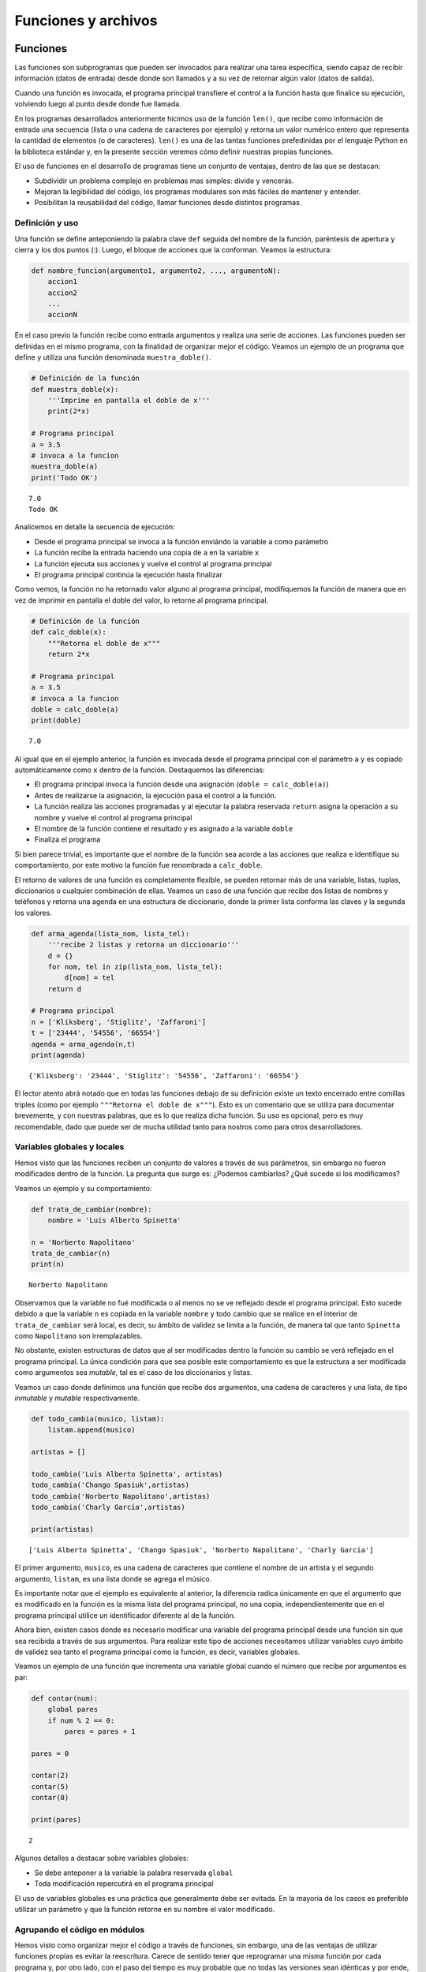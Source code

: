 
Funciones y archivos
====================

Funciones
---------

Las funciones son subprogramas que pueden ser invocados para realizar
una tarea específica, siendo capaz de recibir información (datos de
entrada) desde donde son llamados y a su vez de retornar algún valor
(datos de salida).

Cuando una función es invocada, el programa principal transfiere el
control a la función hasta que finalice su ejecución, volviendo luego al
punto desde donde fue llamada.

En los programas desarrollados anteriormente hicimos uso de la función
``len()``, que recibe como información de entrada una secuencia (lista o
una cadena de caracteres por ejemplo) y retorna un valor numérico entero
que representa la cantidad de elementos (o de caracteres). ``len()`` es
una de las tantas funciones prefedinidas por el lenguaje Python en la
biblioteca estándar y, en la presente sección veremos cómo definir
nuestras propias funciones.

El uso de funciones en el desarrollo de programas tiene un conjunto de
ventajas, dentro de las que se destacan:

-  Subdividir un problema complejo en problemas mas simples: divide y
   vencerás.
-  Mejoran la legibilidad del código, los programas modulares son más
   fáciles de mantener y entender.
-  Posibilitan la reusabilidad del código, llamar funciones desde
   distintos programas.

Definición y uso
~~~~~~~~~~~~~~~~

Una función se define anteponiendo la palabra clave ``def`` seguida del
nombre de la función, paréntesis de apertura y cierra y los dos puntos
(:). Luego, el bloque de acciones que la conforman. Veamos la
estructura:

.. code:: python

    def nombre_funcion(argumento1, argumento2, ..., argumentoN):
        accion1
        accion2
        ...
        accionN

En el caso previo la función recibe como entrada argumentos y realiza
una serie de acciones. Las funciones pueden ser definidas en el mismo
programa, con la finalidad de organizar mejor el código. Veamos un
ejemplo de un programa que define y utiliza una función denominada
``muestra_doble()``.

.. code:: python

    # Definición de la función
    def muestra_doble(x):
        '''Imprime en pantalla el doble de x'''
        print(2*x)
     
    # Programa principal
    a = 3.5
    # invoca a la funcion
    muestra_doble(a)
    print('Todo OK')


.. parsed-literal::

    7.0
    Todo OK


Analicemos en detalle la secuencia de ejecución:

-  Desde el programa principal se invoca a la función enviándo la
   variable ``a`` como parámetro
-  La función recibe la entrada haciendo una copia de ``a`` en la
   variable ``x``
-  La función ejecuta sus acciones y vuelve el control al programa
   principal
-  El programa principal continúa la ejecución hasta finalizar

Como vemos, la función no ha retornado valor alguno al programa
principal, modifiquemos la función de manera que en vez de imprimir en
pantalla el doble del valor, lo retorne al programa principal.

.. code:: python

    # Definición de la función
    def calc_doble(x):
        """Retorna el doble de x"""
        return 2*x
     
    # Programa principal
    a = 3.5
    # invoca a la funcion
    doble = calc_doble(a)
    print(doble)


.. parsed-literal::

    7.0


Al igual que en el ejemplo anterior, la función es invocada desde el
programa principal con el parámetro ``a`` y es copiado automáticamente
como ``x`` dentro de la función. Destaquemos las diferencias:

-  El programa principal invoca la función desde una asignación
   (``doble = calc_doble(a)``)
-  Antes de realizarse la asignación, la ejecución pasa el control a la
   función.
-  La función realiza las acciones programadas y al ejecutar la palabra
   reservada ``return`` asigna la operación a su nombre y vuelve el
   control al programa principal
-  El nombre de la función contiene el resultado y es asignado a la
   variable ``doble``
-  Finaliza el programa

Si bien parece trivial, es importante que el nombre de la función sea
acorde a las acciones que realiza e identifique su comportamiento, por
este motivo la función fue renombrada a ``calc_doble``.

El retorno de valores de una función es completamente flexible, se
pueden retornar más de una variable, listas, tuplas, diccionarios o
cualquier combinación de ellas. Veamos un caso de una función que recibe
dos listas de nombres y teléfonos y retorna una agenda en una estructura
de diccionario, donde la primer lista conforma las claves y la segunda
los valores.

.. code:: python

    def arma_agenda(lista_nom, lista_tel):
        '''recibe 2 listas y retorna un diccionario'''
        d = {}
        for nom, tel in zip(lista_nom, lista_tel):
            d[nom] = tel
        return d
    
    # Programa principal
    n = ['Kliksberg', 'Stiglitz', 'Zaffaroni']
    t = ['23444', '54556', '66554']
    agenda = arma_agenda(n,t)
    print(agenda)


.. parsed-literal::

    {'Kliksberg': '23444', 'Stiglitz': '54556', 'Zaffaroni': '66554'}


El lector atento abrá notado que en todas las funciones debajo de su
definición existe un texto encerrado entre comillas triples (como por
ejemplo ``"""Retorna el doble de x"""``). Esto es un comentario que se
utiliza para documentar brevemente, y con nuestras palabras, que es lo
que realiza dicha función. Su uso es opcional, pero es muy recomendable,
dado que puede ser de mucha utilidad tanto para nostros como para otros
desarrolladores.

Variables globales y locales
~~~~~~~~~~~~~~~~~~~~~~~~~~~~

Hemos visto que las funciones reciben un conjunto de valores a través de
sus parámetros, sin embargo no fueron modificados dentro de la función.
La pregunta que surge es: ¿Podemos cambiarlos? ¿Qué sucede si los
modificamos?

Veamos un ejemplo y su comportamiento:

.. code:: python

    def trata_de_cambiar(nombre):
        nombre = 'Luis Alberto Spinetta'
    
    n = 'Norberto Napolitano'
    trata_de_cambiar(n)
    print(n)


.. parsed-literal::

    Norberto Napolitano


Observamos que la variable no fué modificada o al menos no se ve
reflejado desde el programa principal. Esto sucede debido a que la
variable ``n`` es copiada en la variable ``nombre`` y todo cambio que se
realice en el interior de ``trata_de_cambiar`` será local, es decir, su
ámbito de validez se limita a la función, de manera tal que tanto
``Spinetta`` como ``Napolitano`` son irremplazables.

No obstante, existen estructuras de datos que al ser modificadas dentro
la función su cambio se verá reflejado en el programa principal. La
única condición para que sea posible este comportamiento es que la
estructura a ser modificada como argumentos sea *mutable*, tal es el
caso de los diccionarios y listas.

Veamos un caso donde definimos una función que recibe dos argumentos,
una cadena de caracteres y una lista, de tipo *inmutable* y *mutable*
respectivamente.

.. code:: python

    def todo_cambia(musico, listam):
        listam.append(musico)
    
    artistas = []
    
    todo_cambia('Luis Alberto Spinetta', artistas)
    todo_cambia('Chango Spasiuk',artistas)
    todo_cambia('Norberto Napolitano',artistas)
    todo_cambia('Charly García',artistas)
    
    print(artistas)


.. parsed-literal::

    ['Luis Alberto Spinetta', 'Chango Spasiuk', 'Norberto Napolitano', 'Charly García']


El primer argumento, ``musico``, es una cadena de caracteres que
contiene el nombre de un artista y el segundo argumento, ``listam``, es
una lista donde se agrega el músico.

Es importante notar que el ejemplo es equivalente al anterior, la
diferencia radica únicamente en que el argumento que es modificado en la
función es la misma lista del programa principal, no una copia,
independientemente que en el programa principal utilice un identificador
diferente al de la función.

Ahora bien, existen casos donde es necesario modificar una variable del
programa principal desde una función sin que sea recibida a través de
sus argumentos. Para realizar este tipo de acciones necesitamos utilizar
variables cuyo ámbito de validez sea tanto el programa principal como la
función, es decir, variables globales.

Veamos un ejemplo de una función que incrementa una variable global
cuando el número que recibe por argumentos es par:

.. code:: python

    def contar(num):
        global pares
        if num % 2 == 0:
            pares = pares + 1
    
    pares = 0
    
    contar(2)
    contar(5)
    contar(8)
    
    print(pares)


.. parsed-literal::

    2


Algunos detalles a destacar sobre variables globales:

-  Se debe anteponer a la variable la palabra reservada ``global``
-  Toda modificación repercutirá en el programa principal

El uso de variables globales es una práctica que generalmente debe ser
evitada. En la mayoría de los casos es preferible utilizar un parámetro
y que la función retorne en su nombre el valor modificado.

Agrupando el código en módulos
~~~~~~~~~~~~~~~~~~~~~~~~~~~~~~

Hemos visto como organizar mejor el código a través de funciones, sin
embargo, una de las ventajas de utilizar funciones propias es evitar la
reescritura. Carece de sentido tener que reprogramar una misma función
por cada programa y, por otro lado, con el paso del tiempo es muy
probable que no todas las versiones sean idénticas y por ende, su
comportamiento puede diferir.

Para solucionar este tipo de problemas y sacar provecho del uso de
funciones existen los módulos, cuya utilidad es la de contener varias
funciones que realicen algún tipo de tarea afin.

Por ejemplo, una serie de funciones para cálculo matemático sería útil
que estén contenidas en un mismo módulo, otras funciones para
procesamiento de sonido en un módulo destinado a tal fin, o bien, una
serie de funciones destinadas a almacenar todas las funciones relativas
a un determinado proyecto.

Para comprender la implementación veamos un módulo trivial, que contenga
saludos en diferentes idiomas. Almacenamos en el archivo ``saludo.py``
las siguientes funciones:

.. code:: python

    def espanol(nom):
        print('Hola', nom)

    def quechua(nom):
        print('Napaykullayki', nom)
        
    def italiano(nom):
        print('Ciao', nom)

    def guarani(nom):
        '''Buen dia, cómo estas?'''
        print("Mba'éichapa ndepyhareve", nom)

    def aymara(nom):
        '''¿cómo estás?'''
        print('Kamisaraki', nom)
        
    def maya(nom):
        '''¿cómo estás?'''
        print('Biix yanilech?', nom)

Luego, creamos el programa desde donde será importado el módulo e
invocadas las funciones que contiene. Por ejemplo, en ``charlando.py``
hacemos lo siguiente:

.. code:: python

    import saludo

    n = input('Ingrese su nombre: ')
    saludo.italiano(n)
    saludo.guarani(n)

Como observamos, el módulo es importado a través del nombre del archivo
(sin la extensión *.py*) y luego, se invocan las funciones utilizando el
nombre del módulo y la función separado por un punto (.).

De esta manera, tenemos acceso a la totalidad de las funciones definidas
bajo el módulo, pero, para el caso que únicamente se utilice una función
específica, es posible especificarlo en la cláusula import del siguiente
modo:

.. code:: python

    from saludo import italiano, guarani

    n = input('Ingrese su nombre: ')
    italiano(n)
    guarani(n)

De esta manera, es posible invocar solamente las funciones importadas.

La biblioteca estándar
----------------------

Se recomienda la lectura del capítulo *Pequeño paseo por la Biblioteca
Estándar. Parte I* (pag. 72) del Tutorial de Python.

Archivos
--------

Hasta aquí hemos trabajado con información almacenada en estructuras de
datos, ya sea a partir de la lectura interactiva (utilizando la función
``input``) o cargada estáticamente en el mismo código del programa y, la
salida ha sido siempre a través de la impresión en pantalla (utilizando
la función ``print``).

La limitación de este modo de trabajo es que la información no se
almacena de modo persistente. Para resolver este inconveniente veremos
en la presente sección la manera de utilizar información de entrada y
salida para nuestros programas a través de archivos de texto.

Incorporar el uso de archivos a un programa generalmente requiere las
siguientes acciones:

-  Abrir el archivo: la apertura de un achivo se realiza a partir de la
   primitiva ``open`` y consiste en asociar un elemento del programa con
   un archivo en particular.
-  Elegir el modo de apertura: un archivo puede abrirse para lectura
   (r), escritura (w), agregado (a), binario (b), lectura/escritura (+)
-  Leer ó escribir en el archivo
-  Cerrar el archivo

Trabajemos con un archivo de texto, por ejemplo ``archi01.txt``, con el
siguiente contenido:

::

    enero 30
    febrero 60
    marzo 55

Lectura
~~~~~~~

Vamos a realizar la lectura de este archivo e imprimir por pantalla su
contenido. Dos de los métodos más comunes son:

-  readline(): lee de a una línea por vez
-  readlines(): lee todo el contenido del archivo y lo retorna en una
   lista

Veamos como sería el funcionamiento del primer caso:

.. code:: python

    # Apertura del archivo en modo lectura
    f = open('ejemplos/u4/archi01.txt', 'r')
    
    # Lee la primer línea
    r = f.readline()
    print(r)
    
    # Lee la segunda línea
    r = f.readline()
    print(r)
    
    # Cierra el archivo
    f.close()


.. parsed-literal::

    enero 30
    
    febrero 60
    


Probablemente sea más práctico realizar la lectura línea por línea en un
ciclo iterativo hasta que se llegue al final del archivo. Esto se puede
realizar combinando lo anterior con un ciclo repetitivo ``while``:

.. code:: python

    # Apertura del archivo en modo lectura
    f = open('ejemplos/u4/archi01.txt', 'r')
    
    # Lee la primer línea
    r = f.readline()
    while r:
        print(r)
        # lee la sgte
        r = f.readline()
    f.close()


.. parsed-literal::

    enero 30
    
    febrero 60
    
    marzo 55
    


En este caso, la función ``readline`` retornara ``False`` cuando se
llegue al final del archivo, y por lo tanto se saldrá del ciclo
``while``. Otro método más directo y elegante -en general preferido-
para realizar un comportamiento equivalente (agregado desde la versión
de Python 2.2) es iterar sobre los mismos archivos, esto es:

.. code:: python

    # Apertura en modo lectura (por defecto)
    f = open('ejemplos/u4/archi01.txt')
    
    for r in f:
        print(r)
    f.close()


::


    ---------------------------------------------------------------------------

    IOError                                   Traceback (most recent call last)

    <ipython-input-2-048e5e9434f7> in <module>()
          1 # Apertura en modo lectura (por defecto)
    ----> 2 f = open('ejemplos/u4/archi01.txt')
          3 
          4 for r in f:
          5     print(r)


    IOError: [Errno 2] No such file or directory: 'ejemplos/u4/archi01.txt'


El método ``readlines()`` lee el contenido completo del archivo
retornando una lista con su contenido, donde cada elemento corresponde a
un renglón del archivo.

Este método es más directo y suele ser útil para archivos que no son
excesivamente grandes. Veamos un ejemplo:

.. code:: python

    # Apertura del archivo en modo lectura
    f = open('ejemplos/u4/archi01.txt', 'r')
    
    # Lee todo el achivo
    todo = f.readlines()
    
    # 1er linea
    print(todo[0])
    
    # lista con todo el contenido
    print(todo)
    
    f.close()


.. parsed-literal::

    enero 30
    
    ['enero 30\n', 'febrero 60\n', 'marzo 55\n']


Ahora bien, podemos procesar los datos que son leidos del archivo.
Hagamos el cálculo de un promedio con los valores numéricos de cada mes,
para esto debemos extraer de la cadena de caracteres solamente aquellos
valores que siguen a la cadena de caracteres correspondiente al mes.
Para esto haremos uso de la función ``split()``:

.. code:: python

    # Apertura del archivo en modo lectura
    f = open('ejemplos/u4/archi01.txt', 'r')
    
    # Lee todo el achivo
    todo = f.readlines()
    
    # para promedio
    acum = 0
    cont = 0
    
    for r in todo:
        mes, val = r.split()    # separo por espacio
        acum = acum + int(val)  # sumo convirtiendo a entero
        cont = cont + 1         # cuento los valores
        
    f.close()
    promedio = acum/cont
    print('Promedio: ', promedio)


.. parsed-literal::

    Promedio:  48.333333333333336


Escritura
~~~~~~~~~

Para escribir datos en un archivo, inicialmente se lo abre para
escritura, luego se pueden utilizar dos métodos:

-  write(r): escribe el contenido de r en un renglón del archivo
-  writelines(L): escribe el contenido completo de la lista L en el
   archivo

Veamos un ejemplo de ``write``:

.. code:: python

    # Crea archivo en modo escritura
    f = open('ejemplos/u4/archi02.txt', 'w')
    
    # Lee todo el achivo
    r1 = 'nace una flor\n'
    f.write(r1)
    r1 = 'todos los dias\n'
    f.write(r1)
    r1 = 'sale el sol\n'
    f.write(r1)
    
    f.close()

El programa creó el archivo y luego escribió los tres renglones. Se debe
notar que al final de cada cadena se utilizó el caracter especial ``\n``
que se traduce en un salto de línea, sino cada texto se hubiese escrito
a continuación.

Ahora veremos un ejemplo haciendo uso del método ``writelines()``:

.. code:: python

    # Crea archivo en modo escritura
    f = open('ejemplos/u4/archi03.txt', 'w')
    
    # Lee todo el achivo
    L = ['nace una flor\n', 'todos los dias\n', 'sale el sol\n']
    f.writelines(L)
    
    f.close()

Como se observa, al igual que en el método anterior se debe agregar el
caracter especial de retorno de línea al finalizar cada cadena. Se debe
tener en cuenta que de no existir el archivo es creado pero, es borrado
su contenido en caso contrario, por lo que debe prestarte especial
atención para evitar la pérdida de datos involuntaria.

En aquellos casos donde sea necesario agregar contenido a un archivo ya
existente entonces se debe utilizar el modo de apertura ``a``
(proveniente de Append). Veamos un ejemplo en el que se agregan unas
líneas de datos al archivo ``archi01.txt``.

.. code:: python

    # Abre archivo en modo append
    f = open('ejemplos/u4/archi01.txt', 'a')
    
    # Lee todo el achivo
    L = ['abril 33\n', 'mayo 21\n', 'junio 88\n']
    f.writelines(L)
    
    f.close()

Finalmente el archivo quedará con el siguiente contenido:

::

    enero 30
    febrero 60
    marzo 55
    abril 33
    mayo 21
    junio 88

Es muy importante recordar que siempre debemos cerrar el archivo una vez
que hemos trabajado con el mismo (función ``close()``),
independientemente de si lo hemos utilizado para lectura o para
escritura.
